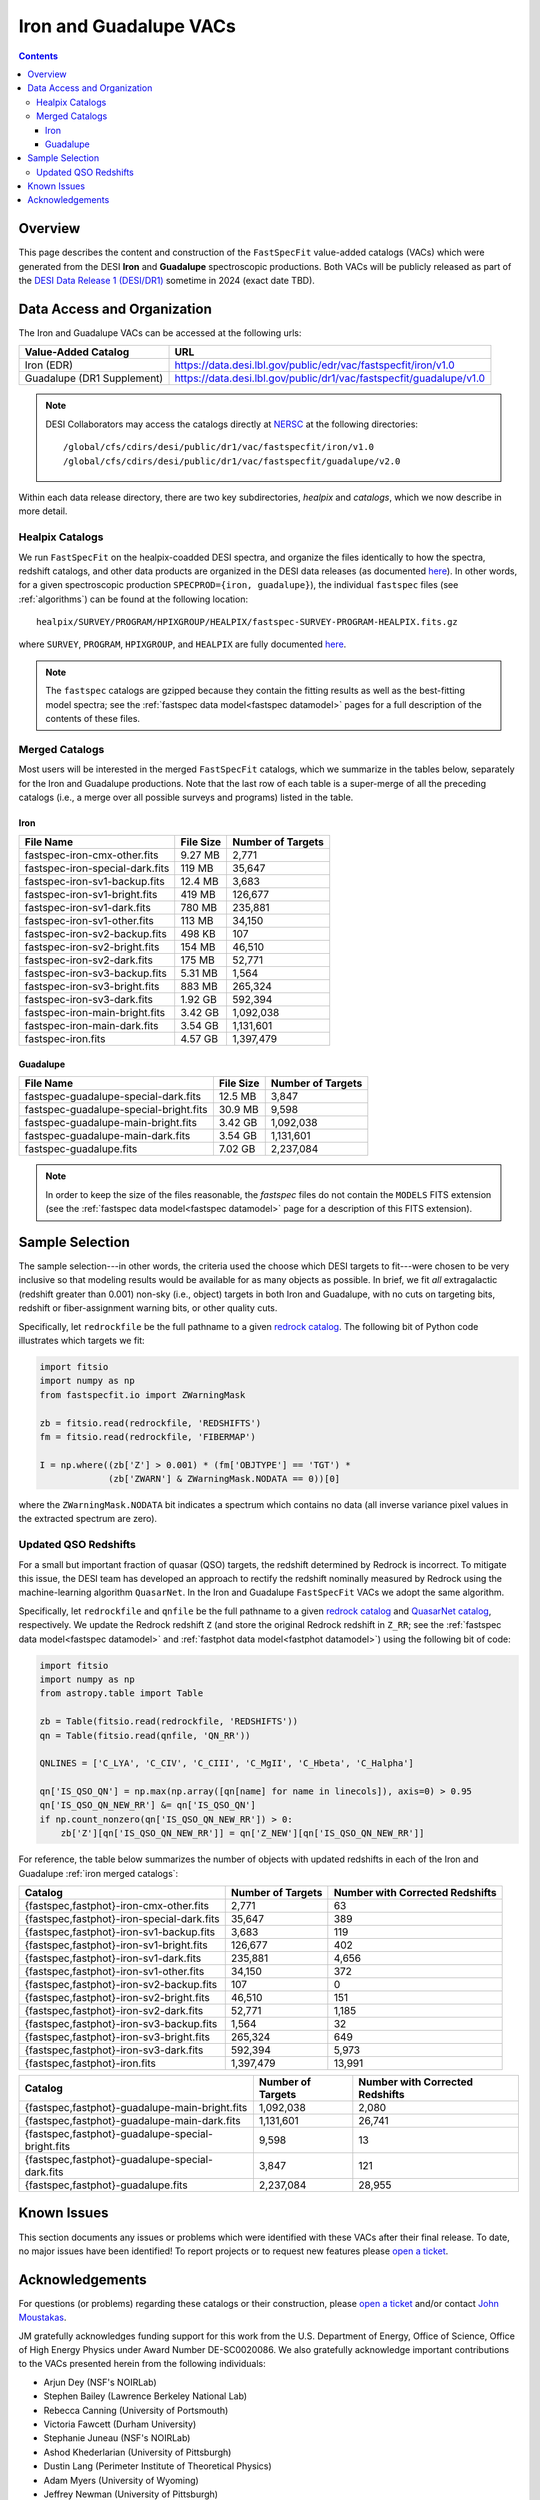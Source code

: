 .. _iron vac:

Iron and Guadalupe VACs
=======================

.. contents:: Contents
    :depth: 4

Overview
--------

This page describes the content and construction of the ``FastSpecFit``
value-added catalogs (VACs) which were generated from the DESI **Iron** and
**Guadalupe** spectroscopic productions. Both VACs will be publicly released as
part of the `DESI Data Release 1 (DESI/DR1)`_ sometime in 2024 (exact date TBD).

Data Access and Organization
----------------------------

The Iron and Guadalupe VACs can be accessed at the following urls:

========================== ===================================================================
Value-Added Catalog        URL
========================== ===================================================================
Iron (EDR)                 https://data.desi.lbl.gov/public/edr/vac/fastspecfit/iron/v1.0
Guadalupe (DR1 Supplement) https://data.desi.lbl.gov/public/dr1/vac/fastspecfit/guadalupe/v1.0
========================== ===================================================================

.. highlight:: none

.. note::

   DESI Collaborators may access the catalogs directly at `NERSC`_ at the
   following directories::
  
     /global/cfs/cdirs/desi/public/dr1/vac/fastspecfit/iron/v1.0
     /global/cfs/cdirs/desi/public/dr1/vac/fastspecfit/guadalupe/v2.0

.. highlight:: default

Within each data release directory, there are two key subdirectories, `healpix`
and `catalogs`, which we now describe in more detail. 

Healpix Catalogs
~~~~~~~~~~~~~~~~

We run ``FastSpecFit`` on the healpix-coadded DESI spectra, and organize the
files identically to how the spectra, redshift catalogs, and other data products
are organized in the DESI data releases (as documented `here`_). In other words,
for a given spectroscopic production ``SPECPROD={iron, guadalupe}``), the
individual ``fastspec`` files (see :ref:`algorithms`) can be
found at the following location::

  healpix/SURVEY/PROGRAM/HPIXGROUP/HEALPIX/fastspec-SURVEY-PROGRAM-HEALPIX.fits.gz

where ``SURVEY``, ``PROGRAM``, ``HPIXGROUP``, and ``HEALPIX`` are fully
documented `here`_.

.. note::

   The ``fastspec`` catalogs are gzipped because they contain the fitting
   results as well as the best-fitting model spectra; see the :ref:`fastspec
   data model<fastspec datamodel>` pages for a full description of the contents
   of these files.

.. _`iron merged catalogs`:

Merged Catalogs
~~~~~~~~~~~~~~~

Most users will be interested in the merged ``FastSpecFit`` catalogs, which we
summarize in the tables below, separately for the Iron and Guadalupe
productions. Note that the last row of each table is a super-merge of all the
preceding catalogs (i.e., a merge over all possible surveys and programs) listed
in the table.

Iron
""""

.. rst-class:: columns

=============================== ========= =================
File Name                       File Size Number of Targets
=============================== ========= =================
fastspec-iron-cmx-other.fits    9.27 MB   2,771            
fastspec-iron-special-dark.fits 119 MB    35,647           
fastspec-iron-sv1-backup.fits   12.4 MB   3,683            
fastspec-iron-sv1-bright.fits   419 MB    126,677          
fastspec-iron-sv1-dark.fits     780 MB    235,881          
fastspec-iron-sv1-other.fits    113 MB    34,150           
fastspec-iron-sv2-backup.fits   498 KB    107              
fastspec-iron-sv2-bright.fits   154 MB    46,510           
fastspec-iron-sv2-dark.fits     175 MB    52,771           
fastspec-iron-sv3-backup.fits   5.31 MB   1,564            
fastspec-iron-sv3-bright.fits   883 MB    265,324          
fastspec-iron-sv3-dark.fits     1.92 GB   592,394          
fastspec-iron-main-bright.fits  3.42 GB   1,092,038        
fastspec-iron-main-dark.fits    3.54 GB   1,131,601        
fastspec-iron.fits              4.57 GB   1,397,479        
=============================== ========= =================

Guadalupe
"""""""""

.. rst-class:: columns

====================================== ========= =================
File Name                              File Size Number of Targets
====================================== ========= =================
fastspec-guadalupe-special-dark.fits   12.5 MB   3,847            
fastspec-guadalupe-special-bright.fits 30.9 MB   9,598            
fastspec-guadalupe-main-bright.fits    3.42 GB   1,092,038        
fastspec-guadalupe-main-dark.fits      3.54 GB   1,131,601        
fastspec-guadalupe.fits                7.02 GB   2,237,084        
====================================== ========= =================

.. note::

   In order to keep the size of the files reasonable, the `fastspec` files do
   not contain the ``MODELS`` FITS extension (see the :ref:`fastspec data
   model<fastspec datamodel>` page for a description of this FITS extension).

Sample Selection
----------------

The sample selection---in other words, the criteria used the choose which DESI
targets to fit---were chosen to be very inclusive so that modeling results would
be available for as many objects as possible. In brief, we fit *all*
extragalactic (redshift greater than 0.001) non-sky (i.e., object) targets in
both Iron and Guadalupe, with no cuts on targeting bits, redshift or
fiber-assignment warning bits, or other quality cuts. 

Specifically, let ``redrockfile`` be the full pathname to a given `redrock
catalog`_. The following bit of Python code illustrates which targets we fit:

.. code-block:: python

  import fitsio
  import numpy as np
  from fastspecfit.io import ZWarningMask

  zb = fitsio.read(redrockfile, 'REDSHIFTS')
  fm = fitsio.read(redrockfile, 'FIBERMAP')

  I = np.where((zb['Z'] > 0.001) * (fm['OBJTYPE'] == 'TGT') *
               (zb['ZWARN'] & ZWarningMask.NODATA == 0))[0]

where the ``ZWarningMask.NODATA`` bit indicates a spectrum which contains no
data (all inverse variance pixel values in the extracted spectrum are zero).

Updated QSO Redshifts
~~~~~~~~~~~~~~~~~~~~~

For a small but important fraction of quasar (QSO) targets, the redshift
determined by Redrock is incorrect. To mitigate this issue, the DESI team has
developed an approach to rectify the redshift nominally measured by Redrock
using the machine-learning algorithm ``QuasarNet``. In the Iron and Guadalupe
``FastSpecFit`` VACs we adopt the same algorithm. 

Specifically, let ``redrockfile`` and ``qnfile`` be the full pathname to a given
`redrock catalog`_ and `QuasarNet catalog`_, respectively. We update the Redrock
redshift ``Z`` (and store the original Redrock redshift in ``Z_RR``; see the
:ref:`fastspec data model<fastspec datamodel>` and :ref:`fastphot data
model<fastphot datamodel>`) using the following bit of code:

.. code-block:: python

  import fitsio
  import numpy as np
  from astropy.table import Table

  zb = Table(fitsio.read(redrockfile, 'REDSHIFTS'))
  qn = Table(fitsio.read(qnfile, 'QN_RR'))

  QNLINES = ['C_LYA', 'C_CIV', 'C_CIII', 'C_MgII', 'C_Hbeta', 'C_Halpha']

  qn['IS_QSO_QN'] = np.max(np.array([qn[name] for name in linecols]), axis=0) > 0.95
  qn['IS_QSO_QN_NEW_RR'] &= qn['IS_QSO_QN']
  if np.count_nonzero(qn['IS_QSO_QN_NEW_RR']) > 0:
      zb['Z'][qn['IS_QSO_QN_NEW_RR']] = qn['Z_NEW'][qn['IS_QSO_QN_NEW_RR']]

For reference, the table below summarizes the number of objects with updated
redshifts in each of the Iron and Guadalupe :ref:`iron merged catalogs`:

.. rst-class:: columns

========================================== ================= ===============================
Catalog                                    Number of Targets Number with Corrected Redshifts
========================================== ================= ===============================
{fastspec,fastphot}-iron-cmx-other.fits    2,771             63
{fastspec,fastphot}-iron-special-dark.fits 35,647            389
{fastspec,fastphot}-iron-sv1-backup.fits   3,683             119
{fastspec,fastphot}-iron-sv1-bright.fits   126,677           402
{fastspec,fastphot}-iron-sv1-dark.fits     235,881           4,656
{fastspec,fastphot}-iron-sv1-other.fits    34,150            372
{fastspec,fastphot}-iron-sv2-backup.fits   107               0
{fastspec,fastphot}-iron-sv2-bright.fits   46,510            151
{fastspec,fastphot}-iron-sv2-dark.fits     52,771            1,185
{fastspec,fastphot}-iron-sv3-backup.fits   1,564             32
{fastspec,fastphot}-iron-sv3-bright.fits   265,324           649
{fastspec,fastphot}-iron-sv3-dark.fits     592,394           5,973
{fastspec,fastphot}-iron.fits              1,397,479         13,991
========================================== ================= ===============================

.. rst-class:: columns

================================================= ================= ===============================
Catalog                                           Number of Targets Number with Corrected Redshifts
================================================= ================= ===============================
{fastspec,fastphot}-guadalupe-main-bright.fits    1,092,038         2,080
{fastspec,fastphot}-guadalupe-main-dark.fits      1,131,601         26,741
{fastspec,fastphot}-guadalupe-special-bright.fits 9,598             13
{fastspec,fastphot}-guadalupe-special-dark.fits   3,847             121
{fastspec,fastphot}-guadalupe.fits                2,237,084         28,955
================================================= ================= ===============================

Known Issues
------------

This section documents any issues or problems which were identified with these
VACs after their final release. To date, no major issues have been identified!
To report projects or to request new features please `open a ticket`_.

Acknowledgements
----------------

For questions (or problems) regarding these catalogs or their construction,
please `open a ticket`_ and/or contact `John Moustakas`_. 

JM gratefully acknowledges funding support for this work from the
U.S. Department of Energy, Office of Science, Office of High Energy Physics
under Award Number DE-SC0020086. We also gratefully acknowledge important
contributions to the VACs presented herein from the following individuals:

* Arjun Dey (NSF's NOIRLab)
* Stephen Bailey (Lawrence Berkeley National Lab)
* Rebecca Canning (University of Portsmouth)
* Victoria Fawcett (Durham University)  
* Stephanie Juneau (NSF's NOIRLab)
* Ashod Khederlarian (University of Pittsburgh)
* Dustin Lang (Perimeter Institute of Theoretical Physics)
* Adam Myers (University of Wyoming)
* Jeffrey Newman (University of Pittsburgh)
* Ragadeepika Pucha (University of Arizona)
* Anand Raichoor (Lawrence Berkeley National Lab)
* Khaled Said (Australian National University)  
* David Setton (University of Pittsburgh)
* Benjamin Weaver (NSF's NOIRLab)

DESI research is supported by the Director, Office of Science, Office of High
Energy Physics of the U.S. Department of Energy under Contract
No. DE–AC02–05CH11231, and by the National Energy Research Scientific Computing
Center, a DOE Office of Science User Facility under the same contract;
additional support for DESI is provided by the U.S. National Science Foundation,
Division of Astronomical Sciences under Contract No. AST-0950945 to the NSF’s
National Optical-Infrared Astronomy Research Laboratory; the Science and
Technologies Facilities Council of the United Kingdom; the Gordon and Betty
Moore Foundation; the Heising-Simons Foundation; the French Alternative Energies
and Atomic Energy Commission (CEA); the National Council of Science and
Technology of Mexico (CONACYT); the Ministry of Science and Innovation of Spain
(MICINN), and by the `DESI Member Institutions`_.

.. _`DESI Data Release 1 (DESI/DR1)`: https://data.desi.lbl.gov/public/dr1
.. _`DESI/DR1`: https://data.desi.lbl.gov/public/dr1
.. _`NERSC`: https://nersc.gov
.. _`here`: https://data.desi.lbl.gov/doc/organization/
.. _`redrock catalog`: https://desidatamodel.readthedocs.io/en/latest/DESI_SPECTRO_REDUX/SPECPROD/healpix/SURVEY/PROGRAM/PIXGROUP/PIXNUM/redrock-SURVEY-PROGRAM-PIXNUM.html
.. _`quasarnet catalog`: https://desidatamodel.readthedocs.io/en/latest/DESI_SPECTRO_REDUX/SPECPROD/healpix/SURVEY/PROGRAM/PIXGROUP/PIXNUM/qso_qn-SURVEY-PROGRAM-PIXNUM.html
.. _`open a ticket`: https://github.com/desihub/fastspecfit/issues
.. _`John Moustakas`: mailto:jmoustakas@siena.edu
.. _`DESI Member Institutions`: https://www.desi.lbl.gov/collaborating-institutions
